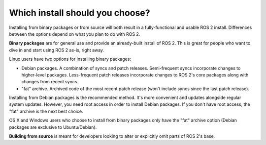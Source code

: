 
Which install should you choose?
--------------------------------

Installing from binary packages or from source will both result in a fully-functional and usable ROS 2 install.
Differences between the options depend on what you plan to do with ROS 2.

**Binary packages** are for general use and provide an already-built install of ROS 2.
This is great for people who want to dive in and start using ROS 2 as-is, right away.

Linux users have two options for installing binary packages:

- Debian packages.
  A combination of syncs and patch releases.
  Semi-frequent syncs incorporate changes to higher-level packages.
  Less-frequent patch releases incorporate changes to ROS 2's core packages along with changes from recent syncs.

- "fat" archive. Archived code of the most recent patch release (won't include syncs since the last patch release).

Installing from Debian packages is the recommended method.
It's more convenient and updates alongside regular system updates.
However, you need root access in order to install Debian packages.
If you don't have root access, the "fat" archive is the next best choice.

OS X and Windows users who choose to install from binary packages only have the "fat" archive option
(Debian packages are exclusive to Ubuntu/Debian).

**Building from source** is meant for developers looking to alter or explicitly omit parts of ROS 2's base.

.. TODO: add reference to "General Install" instructions "...if you don't see your operating system"
